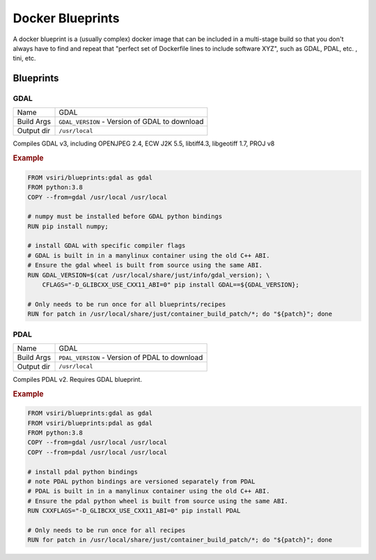 =================
Docker Blueprints
=================

.. image:: https://circleci.com/gh/VisionSystemsInc/docker_blueprints.svg?style=svg
   :target: https://circleci.com/gh/VisionSystemsInc/docker_blueprints
   :alt: CirclCI

A docker blueprint is a (usually complex) docker image that can be included in a multi-stage build so that you don't always have to find and repeat that "perfect set of Dockerfile lines to include software XYZ", such as GDAL, PDAL, etc. , tini, etc.


Blueprints
==========

GDAL
----

============ ============
Name         GDAL
Build Args   ``GDAL_VERSION`` - Version of GDAL to download
Output dir   ``/usr/local``
============ ============

Compiles GDAL v3, including OPENJPEG 2.4, ECW J2K 5.5, libtiff4.3, libgeotiff 1.7, PROJ v8

.. rubric:: Example

.. code-block:: Dockerfile

   FROM vsiri/blueprints:gdal as gdal
   FROM python:3.8
   COPY --from=gdal /usr/local /usr/local

   # numpy must be installed before GDAL python bindings
   RUN pip install numpy;

   # install GDAL with specific compiler flags
   # GDAL is built in in a manylinux container using the old C++ ABI.
   # Ensure the gdal wheel is built from source using the same ABI.
   RUN GDAL_VERSION=$(cat /usr/local/share/just/info/gdal_version); \
       CFLAGS="-D_GLIBCXX_USE_CXX11_ABI=0" pip install GDAL==${GDAL_VERSION};

   # Only needs to be run once for all blueprints/recipes
   RUN for patch in /usr/local/share/just/container_build_patch/*; do "${patch}"; done

PDAL
----

============ ============
Name         GDAL
Build Args   ``PDAL_VERSION`` - Version of PDAL to download
Output dir   ``/usr/local``
============ ============

Compiles PDAL v2. Requires GDAL blueprint.

.. rubric:: Example

.. code-block:: Dockerfile

   FROM vsiri/blueprints:gdal as gdal
   FROM vsiri/blueprints:pdal as gdal
   FROM python:3.8
   COPY --from=gdal /usr/local /usr/local
   COPY --from=pdal /usr/local /usr/local

   # install pdal python bindings
   # note PDAL python bindings are versioned separately from PDAL
   # PDAL is built in in a manylinux container using the old C++ ABI.
   # Ensure the pdal python wheel is built from source using the same ABI.
   RUN CXXFLAGS="-D_GLIBCXX_USE_CXX11_ABI=0" pip install PDAL

   # Only needs to be run once for all recipes
   RUN for patch in /usr/local/share/just/container_build_patch/*; do "${patch}"; done

